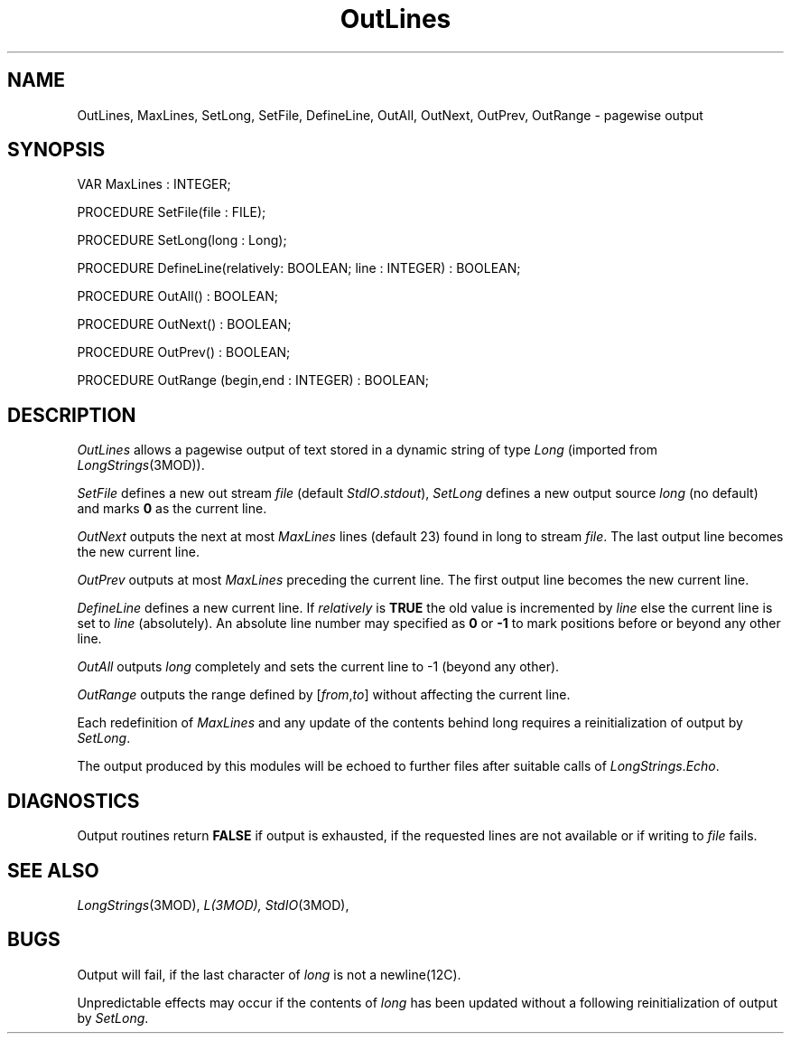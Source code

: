.TH OutLines 3MOD "local:Stanglow"
.SH NAME
OutLines, MaxLines, SetLong, SetFile, DefineLine, OutAll, OutNext, OutPrev, OutRange \- pagewise output
.SH SYNOPSIS
.nf
VAR MaxLines : INTEGER;

PROCEDURE SetFile(file : FILE);

PROCEDURE SetLong(long : Long);

PROCEDURE DefineLine(relatively: BOOLEAN; line : INTEGER) : BOOLEAN;

PROCEDURE OutAll() : BOOLEAN;

PROCEDURE OutNext() : BOOLEAN;

PROCEDURE OutPrev() : BOOLEAN;

PROCEDURE OutRange (begin,end : INTEGER) : BOOLEAN;
.fi
.SH DESCRIPTION
.I OutLines
allows a pagewise output of text
stored in a dynamic string
of type
.I Long
(imported from
.IR LongStrings (3MOD)).
.LP
.I SetFile
defines
a new out stream
.I file
(default
.IR StdIO . stdout ),
.I SetLong
defines a
new output source
.IR long 
(no default)
and marks
.B 0
as the current line.
.LP
.I OutNext
outputs the next
at most
.I MaxLines
lines (default 23)
found in long to
stream
.IR file .
The last output line
becomes the new current line.
.LP
.I OutPrev
outputs
at most
.I MaxLines
preceding the current line.
The first output line
becomes the new current line.
.LP
.I DefineLine 
defines
a new current line.
If
.I relatively
is
.B TRUE
the old value is incremented
by
.I line
else
the current line is set to
.I line
(absolutely).
An absolute line number
may specified as
.B 0 
or
.B -1
to mark positions before or beyond any other line.
.LP
.I OutAll
outputs
.I long
completely and sets the current line
to
-1 (beyond any other).
.LP
.I OutRange
outputs
the range defined by
.RI [ from , to ]
without affecting the current line.
.LP
Each redefinition of
.I MaxLines
and any update
of the contents
behind long
requires
a reinitialization of output
by
.IR  SetLong \&.
.LP
The output produced by this modules
will be echoed to further files
after suitable calls of
.IR LongStrings . Echo .
.SH DIAGNOSTICS
Output routines return
.B FALSE
if output is exhausted,
if the requested lines
are not available
or if writing to
.I file
fails.
.SH SEE ALSO
.IR LongStrings (3MOD),
.IR L(3MOD),
.IR StdIO (3MOD),
.SH BUGS
Output will fail,
if the
last character
of
.I long
is not a
newline(12C).
.LP
Unpredictable effects may occur
if the contents of
.I long
has been updated
without a following
reinitialization
of output
by
.IR SetLong .
